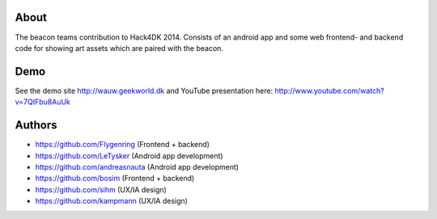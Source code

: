About
-----

The beacon teams contribution to Hack4DK 2014. Consists of an android app and some web frontend- and backend code for showing art assets which are paired with the beacon.


Demo
----

See the demo site http://wauw.geekworld.dk and YouTube presentation here: http://www.youtube.com/watch?v=7QIFbu8AuUk

Authors
-------

* https://github.com/Flygenring (Frontend + backend)
* https://github.com/LeTysker (Android app development)
* https://github.com/andreasnauta (Android app development)
* https://github.com/bosim (Frontend + backend)
* https://github.com/sihm (UX/IA design)
* https://github.com/kampmann (UX/IA design)
